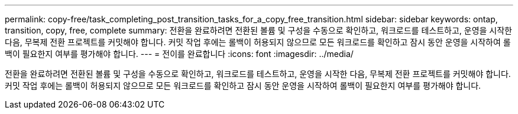 ---
permalink: copy-free/task_completing_post_transition_tasks_for_a_copy_free_transition.html 
sidebar: sidebar 
keywords: ontap, transition, copy, free, complete 
summary: 전환을 완료하려면 전환된 볼륨 및 구성을 수동으로 확인하고, 워크로드를 테스트하고, 운영을 시작한 다음, 무복제 전환 프로젝트를 커밋해야 합니다. 커밋 작업 후에는 롤백이 허용되지 않으므로 모든 워크로드를 확인하고 잠시 동안 운영을 시작하여 롤백이 필요한지 여부를 평가해야 합니다. 
---
= 전이를 완료합니다
:icons: font
:imagesdir: ../media/


[role="lead"]
전환을 완료하려면 전환된 볼륨 및 구성을 수동으로 확인하고, 워크로드를 테스트하고, 운영을 시작한 다음, 무복제 전환 프로젝트를 커밋해야 합니다. 커밋 작업 후에는 롤백이 허용되지 않으므로 모든 워크로드를 확인하고 잠시 동안 운영을 시작하여 롤백이 필요한지 여부를 평가해야 합니다.
